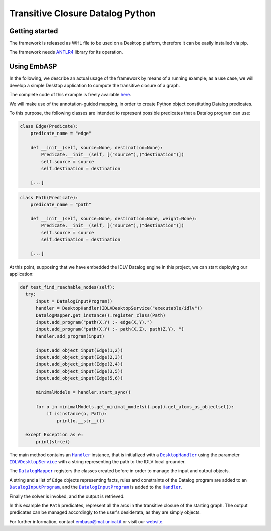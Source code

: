=================================
Transitive Closure Datalog Python
=================================

Getting started
===============

The framework is released as WHL file to be used on a Desktop platform, therefore it can be easily installed via pip.

The framework needs `ANTLR4 <https://www.antlr.org>`_ library for its operation. 

Using EmbASP
============

In the following, we describe an actual usage of the framework by means of a running example;
as a use case, we will develop a simple Desktop application to compute the transitive closure of a graph.

The complete code of this example is freely available `here <https://github.com/DeMaCS-UNICAL/EmbASP-Python/tree/master/test/specialization/idlv>`_.

.. image:: ../_image/transitive_closure.png
   :align: center

We will make use of the annotation-guided mapping, in order to create Python object constituting Datalog predicates.

To this purpose, the following classes are intended to represent possible predicates that a Datalog program can use:

.. code-block:: python

  class Edge(Predicate):
      predicate_name = "edge"

      def __init__(self, source=None, destination=None):
          Predicate.__init__(self, [("source"),("destination")])
          self.source = source
          self.destination = destination

      [...]
  

.. code-block:: python

  class Path(Predicate):
      predicate_name = "path"

      def __init__(self, source=None, destination=None, weight=None):
          Predicate.__init__(self, [("source"),("destination")])
          self.source = source
          self.destination = destination

      [...]
  

At this point, supposing that we have embedded the IDLV Datalog engine in this project, we can start deploying our application:

.. code-block:: python

  def test_find_reachable_nodes(self):
    try:
        input = DatalogInputProgram()
        handler = DesktopHandler(IDLVDesktopService("executable/idlv"))
        DatalogMapper.get_instance().register_class(Path)
        input.add_program("path(X,Y) :- edge(X,Y).")
        input.add_program("path(X,Y) :- path(X,Z), path(Z,Y). ")
        handler.add_program(input)

        input.add_object_input(Edge(1,2))
        input.add_object_input(Edge(2,3))
        input.add_object_input(Edge(2,4))
        input.add_object_input(Edge(3,5))
        input.add_object_input(Edge(5,6))

        minimalModels = handler.start_sync()

        for o in minimalModels.get_minimal_models().pop().get_atoms_as_objectset():
            if isinstance(o, Path):
                print(o.__str__())

    except Exception as e:
        print(str(e))



The main method contains an |Handler|_ instance, that is initialized with a |DesktopHandler|_ using the parameter |IDLVDesktopService|_ with a string representing the path to the IDLV local grounder.

The |DatalogMapper|_ registers the classes created before in order to manage the input and output objects.

A string and a list of ``Edge`` objects representing facts, rules and constraints of the Datalog program are added to an |DatalogInputProgram|_, and the |DatalogInputProgram|_ is added to the |Handler|_.

Finally the solver is invoked, and the output is retrieved.

In this example the ``Path`` predicates, represent all the arcs in the transitive closure of the starting graph. The output predicates can be managed accordingly to the user's desiderata, as they are simply objects. 


For further information, contact `embasp@mat.unical.it <embasp@mat.unical.it>`_ or visit our `website <https://www.mat.unical.it/calimeri/projects/embasp/>`_.

.. |Handler| replace:: ``Handler``
.. |DesktopHandler| replace:: ``DesktopHandler``
.. |IDLVDesktopService| replace:: ``IDLVDesktopService``
.. |DatalogMapper| replace:: ``DatalogMapper``
.. |DatalogInputProgram| replace:: ``DatalogInputProgram``

.. _Handler: ../_static/doxygen/python/classbase_1_1handler_1_1Handler.html
.. _DesktopHandler: ../_static/doxygen/python/classplatforms_1_1desktop_1_1desktop__handler_1_1DesktopHandler.html
.. _IDLVDesktopService: ../_static/doxygen/python/classspecializations_1_1idlv_1_1desktop_1_1idlv__desktop__service_1_1IDLVDesktopService.html
.. _DatalogMapper: ../_static/doxygen/python/classlanguages_1_1datalog_1_1datalog__mapper_1_1DatalogMapper.html
.. _DatalogInputProgram: ../_static/doxygen/python/classlanguages_1_1datalog_1_1datalog__input__program_1_1DatalogInputProgram.html

